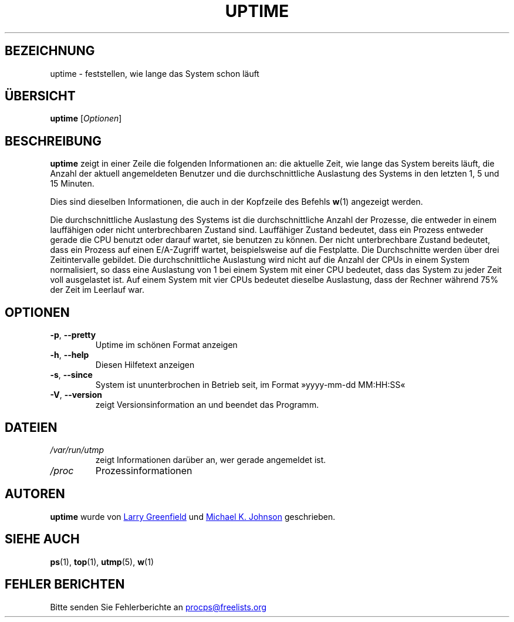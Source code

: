 .\"             -*-Nroff-*-
.\"
.\"*******************************************************************
.\"
.\" This file was generated with po4a. Translate the source file.
.\"
.\"*******************************************************************
.TH UPTIME 1 "Dezember 2012" procps\-ng "Dienstprogramme für Benutzer"
.SH BEZEICHNUNG
uptime \- feststellen, wie lange das System schon läuft
.SH ÜBERSICHT
\fBuptime\fP [\fIOptionen\fP]
.SH BESCHREIBUNG
\fBuptime\fP zeigt in einer Zeile die folgenden Informationen an: die aktuelle
Zeit, wie lange das System bereits läuft, die Anzahl der aktuell
angemeldeten Benutzer und die durchschnittliche Auslastung des Systems in
den letzten 1, 5 und 15 Minuten.
.PP
Dies sind dieselben Informationen, die auch in der Kopfzeile des Befehls
\fBw\fP(1) angezeigt werden.
.PP
Die durchschnittliche Auslastung des Systems ist die durchschnittliche
Anzahl der Prozesse, die entweder in einem lauffähigen oder nicht
unterbrechbaren Zustand sind. Lauffähiger Zustand bedeutet, dass ein Prozess
entweder gerade die CPU benutzt oder darauf wartet, sie benutzen zu
können. Der nicht unterbrechbare Zustand bedeutet, dass ein Prozess auf
einen E/A\-Zugriff wartet, beispielsweise auf die Festplatte. Die
Durchschnitte werden über drei Zeitintervalle gebildet. Die
durchschnittliche Auslastung wird nicht auf die Anzahl der CPUs in einem
System normalisiert, so dass eine Auslastung von 1 bei einem System mit
einer CPU bedeutet, dass das System zu jeder Zeit voll ausgelastet ist. Auf
einem System mit vier CPUs bedeutet dieselbe Auslastung, dass der Rechner
während 75% der Zeit im Leerlauf war.
.SH OPTIONEN
.TP 
\fB\-p\fP, \fB\-\-pretty\fP
Uptime im schönen Format anzeigen
.TP 
\fB\-h\fP, \fB\-\-help\fP
Diesen Hilfetext anzeigen
.TP 
\fB\-s\fP, \fB\-\-since\fP
System ist ununterbrochen in Betrieb seit, im Format »yyyy\-mm\-dd MM:HH:SS«
.TP 
\fB\-V\fP, \fB\-\-version\fP
zeigt Versionsinformation an und beendet das Programm.
.SH DATEIEN
.TP 
\fI/var/run/utmp\fP
zeigt Informationen darüber an, wer gerade angemeldet ist.
.TP 
\fI/proc\fP
Prozessinformationen
.SH AUTOREN
\fBuptime\fP wurde von
.UR greenfie@gauss.\:rutgers.\:edu
Larry Greenfield
.UE
und
.UR johnsonm@sunsite.\:unc.\:edu
Michael K. Johnson
.UE
geschrieben.
.SH "SIEHE AUCH"
\fBps\fP(1), \fBtop\fP(1), \fButmp\fP(5), \fBw\fP(1)
.SH "FEHLER BERICHTEN"
Bitte senden Sie Fehlerberichte an
.UR procps@freelists.org
.UE
